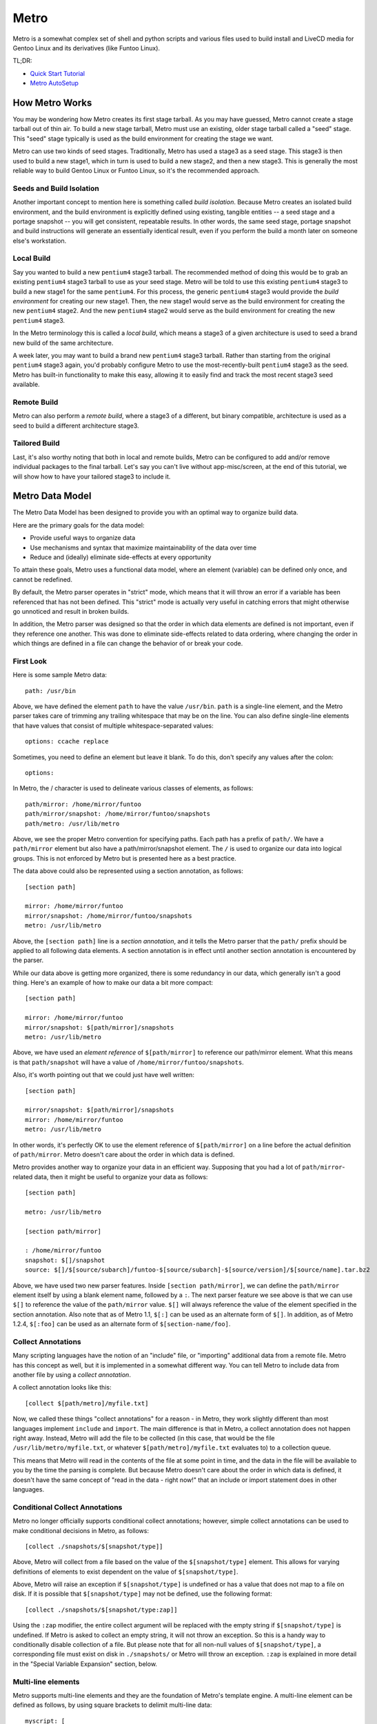 Metro
=====

Metro is a somewhat complex set of shell and python scripts and various files
used to build install and LiveCD media for Gentoo Linux and its derivatives
(like Funtoo Linux).

TL;DR:

- `Quick Start Tutorial <http://www.funtoo.org/wiki/Metro_Quick_Start_Tutorial>`_
- `Metro AutoSetup <https://www.funtoo.org/Metro_AutoSetup>`_


How Metro Works
---------------

You may be wondering how Metro creates its first stage tarball. As you may have
guessed, Metro cannot create a stage tarball out of thin air. To build a new
stage tarball, Metro must use an existing, older stage tarball called a "seed"
stage. This "seed" stage typically is used as the build environment for
creating the stage we want.

Metro can use two kinds of seed stages. Traditionally, Metro has used a stage3
as a seed stage. This stage3 is then used to build a new stage1, which in turn
is used to build a new stage2, and then a new stage3. This is generally the
most reliable way to build Gentoo Linux or Funtoo Linux, so it's the
recommended approach.

Seeds and Build Isolation
~~~~~~~~~~~~~~~~~~~~~~~~~

Another important concept to mention here is something called *build
isolation*.  Because Metro creates an isolated build environment, and the build
environment is explicitly defined using existing, tangible entities -- a seed
stage and a portage snapshot -- you will get consistent, repeatable results. In
other words, the same seed stage, portage snapshot and build instructions will
generate an essentially identical result, even if you perform the build a month
later on someone else's workstation.

Local Build
~~~~~~~~~~~

Say you wanted to build a new ``pentium4`` stage3 tarball. The recommended
method of doing this would be to grab an existing ``pentium4`` stage3 tarball
to use as your seed stage. Metro will be told to use this existing ``pentium4``
stage3 to build a new stage1 for the same ``pentium4``. For this process, the
generic ``pentium4`` stage3 would provide the *build environment* for creating
our new stage1. Then, the new stage1 would serve as the build environment for
creating the new ``pentium4`` stage2. And the new ``pentium4`` stage2 would
serve as the build environment for creating the new ``pentium4`` stage3.

In the Metro terminology this is called a *local build*, which means a stage3
of a given architecture is used to seed a brand new build of the same
architecture.

A week later, you may want to build a brand new ``pentium4`` stage3 tarball. Rather
than starting from the original ``pentium4`` stage3 again, you'd probably configure
Metro to use the most-recently-built ``pentium4`` stage3 as the seed. Metro has
built-in functionality to make this easy, allowing it to easily find and track
the most recent stage3 seed available.

Remote Build
~~~~~~~~~~~~

Metro can also perform a *remote build*, where a stage3 of a different, but binary
compatible, architecture is used as a seed to build a different architecture
stage3.

Tailored Build
~~~~~~~~~~~~~~

Last, it's also worthy noting that both in local and remote builds, Metro can
be configured to add and/or remove individual packages to the final tarball.
Let's say you can't live without app-misc/screen, at the end of this tutorial,
we will show how to have your tailored stage3 to include it.

Metro Data Model
----------------

The Metro Data Model has been designed to provide you with an optimal way to
organize build data.

Here are the primary goals for the data model:

* Provide useful ways to organize data
* Use mechanisms and syntax that maximize maintainability of the data over
  time
* Reduce and (ideally) eliminate side-effects at every opportunity

To attain these goals, Metro uses a functional data model, where an element
(variable) can be defined only once, and cannot be redefined.

By default, the Metro parser operates in "strict" mode, which means that it
will throw an error if a variable has been referenced that has not been
defined. This "strict" mode is actually very useful in catching errors that
might otherwise go unnoticed and result in broken builds.

In addition, the Metro parser was designed so that the order in which data
elements are defined is not important, even if they reference one another. This
was done to eliminate side-effects related to data ordering, where changing the
order in which things are defined in a file can change the behavior of or break
your code.

First Look
~~~~~~~~~~

Here is some sample Metro data::

  path: /usr/bin

Above, we have defined the element ``path`` to have the value ``/usr/bin``.
``path`` is a single-line element, and the Metro parser takes care of trimming
any trailing whitespace that may be on the line. You can also define
single-line elements that have values that consist of multiple
whitespace-separated values::

  options: ccache replace

Sometimes, you need to define an element but leave it blank. To do this, don't
specify any values after the colon::

  options:

In Metro, the / character is used to delineate various classes of elements, as
follows::

  path/mirror: /home/mirror/funtoo
  path/mirror/snapshot: /home/mirror/funtoo/snapshots
  path/metro: /usr/lib/metro

Above, we see the proper Metro convention for specifying paths. Each path has a
prefix of ``path/``. We have a ``path/mirror`` element but also have a
path/mirror/snapshot element. The ``/`` is used to organize our data into
logical groups. This is not enforced by Metro but is presented here as a best
practice.

The data above could also be represented using a section annotation, as
follows::

  [section path]

  mirror: /home/mirror/funtoo
  mirror/snapshot: /home/mirror/funtoo/snapshots
  metro: /usr/lib/metro

Above, the ``[section path]`` line is a *section annotation*, and it tells the
Metro parser that the ``path/`` prefix should be applied to all following data
elements.  A section annotation is in effect until another section annotation
is encountered by the parser.

While our data above is getting more organized, there is some redundancy in our
data, which generally isn't a good thing. Here's an example of how to make our
data a bit more compact::

  [section path]

  mirror: /home/mirror/funtoo
  mirror/snapshot: $[path/mirror]/snapshots
  metro: /usr/lib/metro

Above, we have used an *element reference* of ``$[path/mirror]`` to reference
our path/mirror element. What this means is that ``path/snapshot`` will have a
value of ``/home/mirror/funtoo/snapshots``.

Also, it's worth pointing out that we could just have well written::

  [section path]

  mirror/snapshot: $[path/mirror]/snapshots
  mirror: /home/mirror/funtoo
  metro: /usr/lib/metro

In other words, it's perfectly OK to use the element reference of
``$[path/mirror]`` on a line before the actual definition of ``path/mirror``.
Metro doesn't care about the order in which data is defined.

Metro provides another way to organize your data in an efficient way. Supposing
that you had a lot of ``path/mirror``-related data, then it might be useful to
organize your data as follows::

  [section path]

  metro: /usr/lib/metro

  [section path/mirror]

  : /home/mirror/funtoo
  snapshot: $[]/snapshot
  source: $[]/$[source/subarch]/funtoo-$[source/subarch]-$[source/version]/$[source/name].tar.bz2

Above, we have used two new parser features. Inside ``[section path/mirror]``,
we can define the ``path/mirror`` element itself by using a blank element name,
followed by a ``:``. The next parser feature we see above is that we can use
``$[]`` to reference the value of the ``path/mirror`` value. ``$[]`` will
always reference the value of the element specified in the section annotation.
Also note that as of Metro 1.1, ``$[:]`` can be used as an alternate form of
``$[]``. In addition, as of Metro 1.2.4, ``$[:foo]`` can be used as an
alternate form of ``$[section-name/foo]``.

Collect Annotations
~~~~~~~~~~~~~~~~~~~

Many scripting languages have the notion of an "include" file, or "importing"
additional data from a remote file. Metro has this concept as well, but it is
implemented in a somewhat different way. You can tell Metro to include data
from another file by using a *collect annotation*.

A collect annotation looks like this::

  [collect $[path/metro]/myfile.txt]

Now, we called these things "collect annotations" for a reason - in Metro, they
work slightly different than most languages implement ``include`` and
``import``. The main difference is that in Metro, a collect annotation does not
happen right away. Instead, Metro will add the file to be collected (in this
case, that would be the file ``/usr/lib/metro/myfile.txt``, or whatever
``$[path/metro]/myfile.txt`` evaluates to) to a collection queue.

This means that Metro will read in the contents of the file at some point in
time, and the data in the file will be available to you by the time the parsing
is complete. But because Metro doesn't care about the order in which data is
defined, it doesn't have the same concept of "read in the data - right now!"
that an include or import statement does in other languages.

Conditional Collect Annotations
~~~~~~~~~~~~~~~~~~~~~~~~~~~~~~~

Metro no longer officially supports conditional collect annotations; however,
simple collect annotations can be used to make conditional decisions in Metro,
as follows::

  [collect ./snapshots/$[snapshot/type]]

Above, Metro will collect from a file based on the value of the
``$[snapshot/type]`` element. This allows for varying definitions of elements
to exist dependent on the value of ``$[snapshot/type]``.

Above, Metro will raise an exception if ``$[snapshot/type]`` is undefined or has a
value that does not map to a file on disk. If it is possible that
``$[snapshot/type]`` may not be defined, use the following format::

  [collect ./snapshots/$[snapshot/type:zap]]

Using the ``:zap`` modifier, the entire collect argument will be replaced with
the empty string if ``$[snapshot/type]`` is undefined. If Metro is asked to
collect an empty string, it will not throw an exception. So this is a handy way
to conditionally disable collection of a file. But please note that for all
non-null values of ``$[snapshot/type]``, a corresponding file must exist on
disk in ``./snapshots/`` or Metro will throw an exception. ``:zap`` is
explained in more detail in the "Special Variable Expansion" section, below.

Multi-line elements
~~~~~~~~~~~~~~~~~~~

Metro supports multi-line elements and they are the foundation of Metro's
template engine. A multi-line element can be defined as follows, by using
square brackets to delimit multi-line data::

  myscript: [
  #!/bin/bash
  echo $*
  ]

The terminating closing square bracket should be on a line all by itself.

One of the very useful things about multi-line elements is that they support
Metro element references::

  myscript: [
  #!/bin/bash
  echo Metro's path/metro setting is $[path/metro].
  ]

In the above multi-line element, the ``$[path/metro]`` reference will be expanded
to contain the appropriate value of the element. It is possible to expand
single-line elements inside multi-line elements simply by referencing them
using a dollar sign and square brackets.

Metro also allows you to expand multi-line elements inside other multi-line
elements. Here's an example of how that works::

  myscript: [
  #!/bin/bash
  $[[steps/setup]]
  echo Hi There :)
  ]

